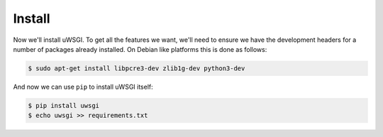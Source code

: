 -------
Install
-------

Now we'll install uWSGI. To get all the features we want, we'll need to ensure
we have the development headers for a number of packages already installed. On
Debian like platforms this is done as follows:

.. code-block:: bash

   $ sudo apt-get install libpcre3-dev zlib1g-dev python3-dev

And now we can use ``pip`` to install uWSGI itself:

.. code-block:: bash

   $ pip install uwsgi
   $ echo uwsgi >> requirements.txt
